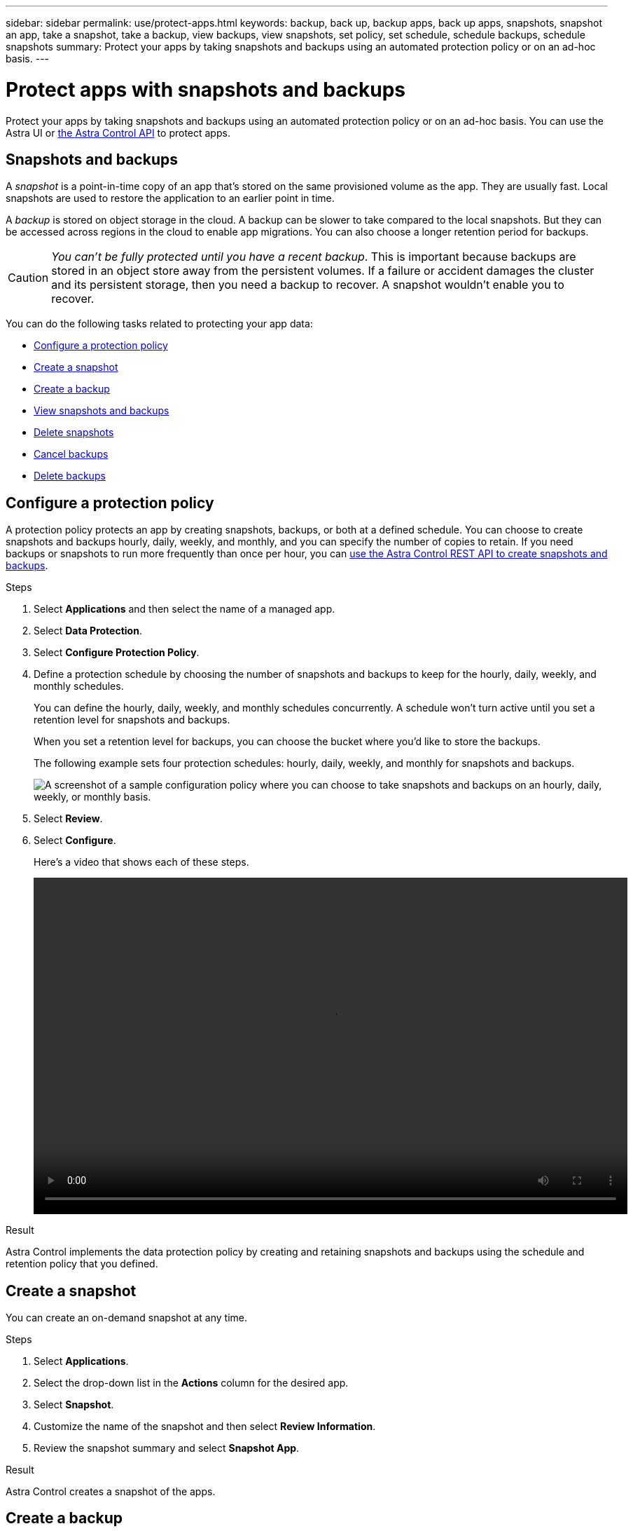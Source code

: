 ---
sidebar: sidebar
permalink: use/protect-apps.html
keywords: backup, back up, backup apps, back up apps, snapshots, snapshot an app, take a snapshot, take a backup, view backups, view snapshots, set policy, set schedule, schedule backups, schedule snapshots
summary: Protect your apps by taking snapshots and backups using an automated protection policy or on an ad-hoc basis.
---

= Protect apps with snapshots and backups
:hardbreaks:
:icons: font
:imagesdir: ../media/use/

Protect your apps by taking snapshots and backups using an automated protection policy or on an ad-hoc basis. You can use the Astra UI or https://docs.netapp.com/us-en/astra-automation/index.html[the Astra Control API^] to protect apps.

== Snapshots and backups

A _snapshot_ is a point-in-time copy of an app that's stored on the same provisioned volume as the app. They are usually fast. Local snapshots are used to restore the application to an earlier point in time.

A _backup_ is stored on object storage in the cloud. A backup can be slower to take compared to the local snapshots. But they can be accessed across regions in the cloud to enable app migrations. You can also choose a longer retention period for backups.

CAUTION: _You can't be fully protected until you have a recent backup_. This is important because backups are stored in an object store away from the persistent volumes. If a failure or accident damages the cluster and its persistent storage, then you need a backup to recover. A snapshot wouldn't enable you to recover.

You can do the following tasks related to protecting your app data:

* <<Configure a protection policy>>
* <<Create a snapshot>>
* <<Create a backup>>
* <<View snapshots and backups>>
* <<Delete snapshots>>
* <<Cancel backups>>
* <<Delete backups>>

== Configure a protection policy

A protection policy protects an app by creating snapshots, backups, or both at a defined schedule. You can choose to create snapshots and backups hourly, daily, weekly, and monthly, and you can specify the number of copies to retain. If you need backups or snapshots to run more frequently than once per hour, you can https://docs.netapp.com/us-en/astra-automation/workflows/workflows_before.html[use the Astra Control REST API to create snapshots and backups^].

.Steps

. Select *Applications* and then select the name of a managed app.

. Select *Data Protection*.

. Select *Configure Protection Policy*.
//+
//image:screenshot-configure-protection-policy.gif[A screenshot of the Data protection tab for an app which enables you to configure a protection policy.]

. Define a protection schedule by choosing the number of snapshots and backups to keep for the hourly, daily, weekly, and monthly schedules.
+
You can define the hourly, daily, weekly, and monthly schedules concurrently. A schedule won't turn active until you set a retention level for snapshots and backups.
+
When you set a retention level for backups, you can choose the bucket where you'd like to store the backups.
+
The following example sets four protection schedules: hourly, daily, weekly, and monthly for snapshots and backups.
+
image:screenshot-protection-policy.png["A screenshot of a sample configuration policy where you can choose to take snapshots and backups on an hourly, daily, weekly, or monthly basis."]

. Select *Review*.

. Select *Configure*.
+
Here's a video that shows each of these steps.
+
video::video-set-protection-policy.mp4[width=848, height=480]

.Result

Astra Control implements the data protection policy by creating and retaining snapshots and backups using the schedule and retention policy that you defined.

== Create a snapshot

You can create an on-demand snapshot at any time.

.Steps

. Select *Applications*.

. Select the drop-down list in the *Actions* column for the desired app.

. Select *Snapshot*.
//+
//image:screenshot-create-snapshot.gif["A screenshot of the app page where you can select the drop-down list in the actions column and select Snapshot."]

. Customize the name of the snapshot and then select *Review Information*.

. Review the snapshot summary and select *Snapshot App*.

.Result

Astra Control creates a snapshot of the apps.

== Create a backup

You can also back up an app at any time.

.Steps

. Select *Applications*.

. Select the drop-down list in the *Actions* column for the desired app.

. Select *Backup*.
//+
//image:screenshot-create-backup.gif["A screenshot of the app page where you can select the drop-down list in the actions column and select Backup."]

. Customize the name of the backup, choose whether to back up the app from an existing snapshot, and then select *Review Information*.

. Review the backup summary and select *Backup App*.

.Result

Astra Control creates a backup of the app.

== View snapshots and backups

You can view the snapshots and backups of an app from the Data Protection tab.

.Steps

. Select *Applications* and then select the name of a managed app.

. Select *Data Protection*.
+
The snapshots display by default.
//+
//image:screenshot-snapshots.gif[A screenshot of the data protection tab for an app where you can view the list of the current snapshots and backups.]

. Select *Backups* to see the list of backups.

== Delete snapshots

Delete the scheduled or on-demand snapshots that you no longer need.

.Steps

. Select *Applications* and then select the name of a managed app.

. Select *Data Protection*.

. Select the drop-down list in the *Actions* column for the desired snapshot.

. Select *Delete snapshot*.
//+
//image:screenshot-delete-snapshot.gif[A screenshot of the Data protection tab for an app where you can delete a snapshot.]

. Type the name of the snapshot to confirm deletion and then select *Yes, Delete snapshot*.

.Result

Astra Control deletes the snapshot.

== Cancel backups

You can cancel a backup that is in progress.

TIP: To cancel a backup, the backup must be in a Running state. You cannot cancel a backup that is in a Pending state.

.Steps

. Select *Applications* and then select the name of an app.
. Select *Data Protection*.
. Select *Backups*.
//+
//image:screenshot-data-protection-backups.gif[A screenshot of the Backups option that's available in the far right of the data protection tab.]

. From the Options menu in the *Actions* column for the desired backup, select *Cancel*.
. Type the word "cancel" to confirm deletion and then select *Yes, cancel backup*.


== Delete backups

Delete the scheduled or on-demand backups that you no longer need.

. Select *Applications* and then select the name of a managed app.

. Select *Data Protection*.

. Select *Backups*.
//+
//image:screenshot-data-protection-backups.gif[A screenshot of the Backups option that's available in the far right of the data protection tab.]

. Select the drop-down list in the *Actions* column for the desired backup.

. Select *Delete backup*.
//+
//image:screenshot-delete-backup.gif[A screenshot of the Data protection tab for an app where you can delete a snapshot.]

. Type the name of the backup to confirm deletion and then select *Yes, Delete backup*.

.Result

Astra Control deletes the backup.
